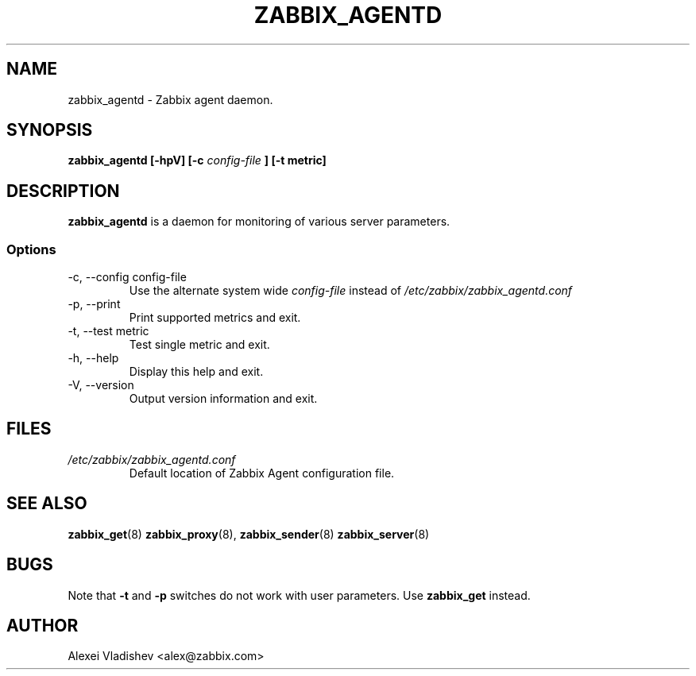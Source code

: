 .TH ZABBIX_AGENTD 8 "4 August 2009"
.SH NAME
zabbix_agentd \- Zabbix agent daemon.
.SH SYNOPSIS
.B zabbix_agentd [-hpV] [-c 
.I config-file
.B ] [-t metric]
.SH DESCRIPTION
.B zabbix_agentd
is a daemon for monitoring of various server parameters.
.SS Options
.IP "-c, --config config-file"
Use the alternate system wide
.I config-file
instead  of
.I /etc/zabbix/zabbix_agentd.conf
.
.IP "-p, --print"
Print supported metrics and exit.
.IP "-t, --test metric"
Test single metric and exit.
.IP "-h, --help"
Display this help and exit.
.IP "-V, --version"
Output version information and exit.
.SH FILES
.TP
.I /etc/zabbix/zabbix_agentd.conf
Default location of Zabbix Agent configuration file.
.SH "SEE ALSO"
.BR zabbix_get (8)
.BR zabbix_proxy (8),
.BR zabbix_sender (8)
.BR zabbix_server (8)
.SH BUGS
Note that
.B -t
and
.B -p
switches do not work with user parameters. Use
.B zabbix_get
instead.
.SH AUTHOR
Alexei Vladishev <alex@zabbix.com>
